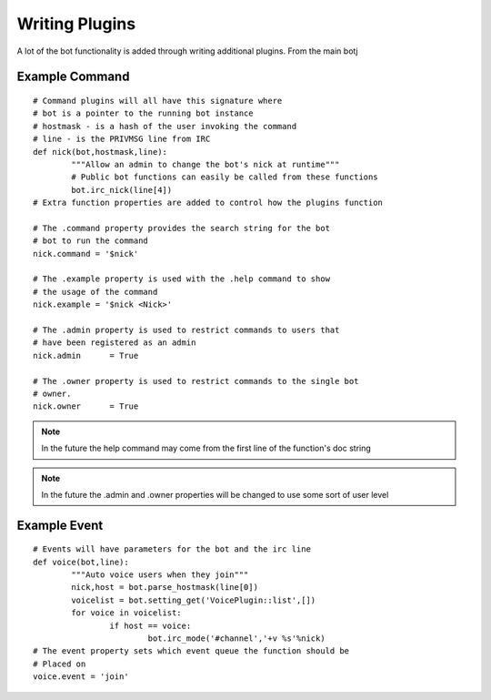 .. See http://packages.python.org/an_example_pypi_project/sphinx.html#full-code-example
Writing Plugins
===============

A lot of the bot functionality is added through writing additional plugins.
From the main botj

.. automethod:: purplebot.bot.bot.plugin_register
.. automethod:: purplebot.bot.bot.plugin_unregister
.. automethod:: purplebot.bot.bot.plugin_list

Example Command
---------------
::

	# Command plugins will all have this signature where
	# bot is a pointer to the running bot instance
	# hostmask - is a hash of the user invoking the command
	# line - is the PRIVMSG line from IRC
	def nick(bot,hostmask,line):
		"""Allow an admin to change the bot's nick at runtime"""
		# Public bot functions can easily be called from these functions
		bot.irc_nick(line[4])
	# Extra function properties are added to control how the plugins function
	
	# The .command property provides the search string for the bot
	# bot to run the command
	nick.command = '$nick'
	
	# The .example property is used with the .help command to show 
	# the usage of the command
	nick.example = '$nick <Nick>'
	
	# The .admin property is used to restrict commands to users that
	# have been registered as an admin
	nick.admin	= True
	
	# The .owner property is used to restrict commands to the single bot
	# owner.
	nick.owner	= True

.. note:: In the future the help command may come from the first line of the
	function's doc string

.. note:: In the future the .admin and .owner properties will be changed to use
	some sort of user level

Example Event
-------------
::

	# Events will have parameters for the bot and the irc line
	def voice(bot,line):
		"""Auto voice users when they join"""
		nick,host = bot.parse_hostmask(line[0])
		voicelist = bot.setting_get('VoicePlugin::list',[])
		for voice in voicelist:
			if host == voice:
				bot.irc_mode('#channel','+v %s'%nick)
	# The event property sets which event queue the function should be
	# Placed on
	voice.event = 'join'
